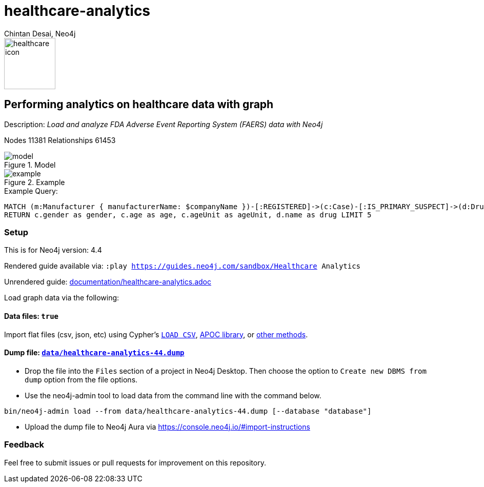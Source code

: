 = healthcare-analytics
:name: Healthcare Analytics
:long-name: Performing analytics on healthcare data with graph
:description: Load and analyze FDA Adverse Event Reporting System (FAERS) data with Neo4j
:icon: documentation/img/healthcare-icon.svg
:tags: Healthcare, Analytics, FDA, FAERS, Adverse, Events, Reporting, System
:author: Chintan Desai, Neo4j
:demodb: false
:data: true
:use-load-script: false
:use-dump-file: data/healthcare-analytics-44.dump
:zip-file: false
:use-plugin: false
:zip-file: false
:target-db-version: 4.4
:bloom-perspective: bloom/healthcare%20analytics%20perspective.json
:guide: documentation/healthcare-analytics.adoc
:model: documentation/img/model.svg
:example: documentation/img/example.svg
:rendered-guide: https://guides.neo4j.com/sandbox/{name}
:nodes: 11381
:relationships: 61453

image::{icon}[width=100]

== {long-name} 

Description: _{description}_

Nodes {nodes} Relationships {relationships}

.Model
image::{model}[]

.Example
image::{example}[]

.Example Query:
[source,cypher,role=query-example,param-name=companyName,param-value="PFIZER",result-column=drug,expected-result="xxx"]
----
MATCH (m:Manufacturer { manufacturerName: $companyName })-[:REGISTERED]->(c:Case)-[:IS_PRIMARY_SUSPECT]->(d:Drug)
RETURN c.gender as gender, c.age as age, c.ageUnit as ageUnit, d.name as drug LIMIT 5 
----

=== Setup

This is for Neo4j version: {target-db-version}

ifeval::[{use-plugin} != false]
Required plugins: {use-plugin}
endif::[]

ifeval::[{demodb} != false]
The database is also available on https://demo.neo4jlabs.com:7473

Username "{name}", password: "{name}", database: "{name}"
endif::[]

Rendered guide available via: `:play {rendered-guide}`

Unrendered guide: link:{guide}[]

Load graph data via the following:

ifeval::[{data} != false]
==== Data files: `{data}`

Import flat files (csv, json, etc) using Cypher's https://neo4j.com/docs/cypher-manual/current/clauses/load-csv/[`LOAD CSV`], https://neo4j.com/labs/apoc/[APOC library], or https://neo4j.com/developer/data-import/[other methods].
endif::[]

ifeval::[{use-dump-file} != false]
==== Dump file: `link:{use-dump-file}[]`

* Drop the file into the `Files` section of a project in Neo4j Desktop. Then choose the option to `Create new DBMS from dump` option from the file options.

* Use the neo4j-admin tool to load data from the command line with the command below.

[source,shell,subs=attributes]
----
bin/neo4j-admin load --from {use-dump-file} [--database "database"]
----

* Upload the dump file to Neo4j Aura via https://console.neo4j.io/#import-instructions
endif::[]

ifeval::[{use-load-script} != false]
==== Data load script: `{use-load-script}`

[source,shell,subs=attributes]
----
bin/cypher-shell -u neo4j -p "password" -f {use-load-script} [-d "database"]
----

Or import in Neo4j Browser by dragging or pasting the content of {use-load-script}.
endif::[]

ifeval::[{zip-file} != false]
==== Zip file

Download the zip file link:{repo}/raw/master/{name}.zip[{name}.zip] and add it as "project from file" to https://neo4j.com/developer/neo4j-desktop[Neo4j Desktop^].
endif::[]

=== Feedback

Feel free to submit issues or pull requests for improvement on this repository.